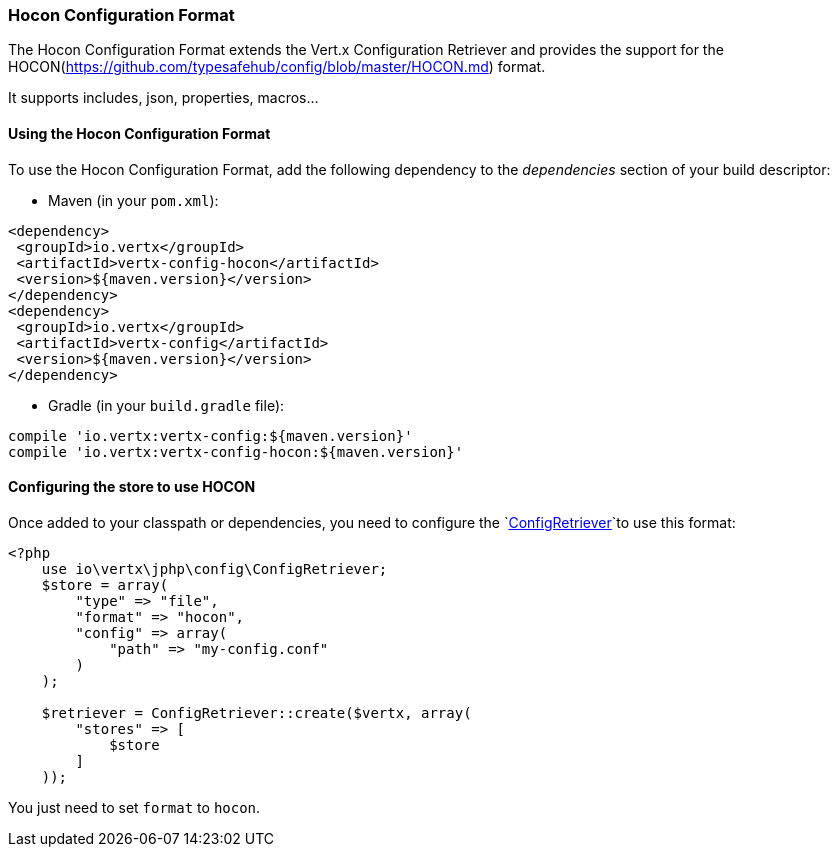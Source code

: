 === Hocon Configuration Format

The Hocon Configuration Format extends the Vert.x Configuration Retriever and provides the
support for the HOCON(https://github.com/typesafehub/config/blob/master/HOCON.md) format.

It supports includes, json, properties, macros...

==== Using the Hocon Configuration Format

To use the Hocon Configuration Format, add the following dependency to the
_dependencies_ section of your build descriptor:

* Maven (in your `pom.xml`):

[source,xml,subs="+attributes"]
----
<dependency>
 <groupId>io.vertx</groupId>
 <artifactId>vertx-config-hocon</artifactId>
 <version>${maven.version}</version>
</dependency>
<dependency>
 <groupId>io.vertx</groupId>
 <artifactId>vertx-config</artifactId>
 <version>${maven.version}</version>
</dependency>
----

* Gradle (in your `build.gradle` file):

[source,groovy,subs="+attributes"]
----
compile 'io.vertx:vertx-config:${maven.version}'
compile 'io.vertx:vertx-config-hocon:${maven.version}'
----

==== Configuring the store to use HOCON

Once added to your classpath or dependencies, you need to configure the
`link:https://vertx.okou.tk/phpdoc/vertx-config-jphp/classes/io.vertx.jphp.config.ConfigRetriever.html[ConfigRetriever]`to use this format:

[source, php]
----
<?php
    use io\vertx\jphp\config\ConfigRetriever;
    $store = array(
        "type" => "file",
        "format" => "hocon",
        "config" => array(
            "path" => "my-config.conf"
        )
    );

    $retriever = ConfigRetriever::create($vertx, array(
        "stores" => [
            $store
        ]
    ));

----

You just need to set `format` to `hocon`.
